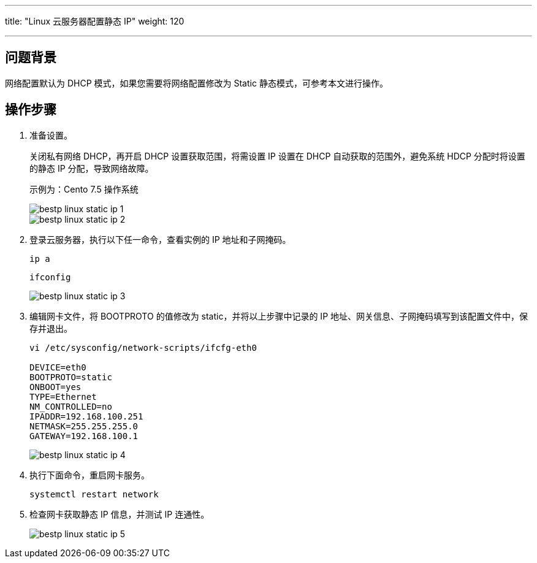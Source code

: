 ---
title: "Linux 云服务器配置静态 IP"
weight: 120

---
== 问题背景

网络配置默认为 DHCP 模式，如果您需要将网络配置修改为 Static 静态模式，可参考本文进行操作。

== 操作步骤

. 准备设置。
+
关闭私有网络 DHCP，再开启 DHCP 设置获取范围，将需设置 IP 设置在 DHCP 自动获取的范围外，避免系统 HDCP 分配时将设置的静态 IP 分配，导致网络故障。
+
示例为：Cento 7.5 操作系统
+
image::/images/cloud_service/compute/vm/bestp_linux_static_ip_1.png[]
+
image::/images/cloud_service/compute/vm/bestp_linux_static_ip_2.png[]

. 登录云服务器，执行以下任一命令，查看实例的 IP 地址和子网掩码。
+
[source,shell]
----
ip a   
----
+
[source,shell]
----
ifconfig
----
+
image::/images/cloud_service/compute/vm/bestp_linux_static_ip_3.png[]

. 编辑网卡文件，将 BOOTPROTO 的值修改为 static，并将以上步骤中记录的 IP 地址、网关信息、子网掩码填写到该配置文件中，保存并退出。
+
[source,shell]
----
vi /etc/sysconfig/network-scripts/ifcfg-eth0

DEVICE=eth0
BOOTPROTO=static
ONBOOT=yes
TYPE=Ethernet
NM_CONTROLLED=no
IPADDR=192.168.100.251
NETMASK=255.255.255.0
GATEWAY=192.168.100.1
----
+
image::/images/cloud_service/compute/vm/bestp_linux_static_ip_4.png[]

. 执行下面命令，重启网卡服务。
+
[source,shell]
----
systemctl restart network
----

. 检查网卡获取静态 IP 信息，并测试 IP 连通性。
+
image::/images/cloud_service/compute/vm/bestp_linux_static_ip_5.png[]
